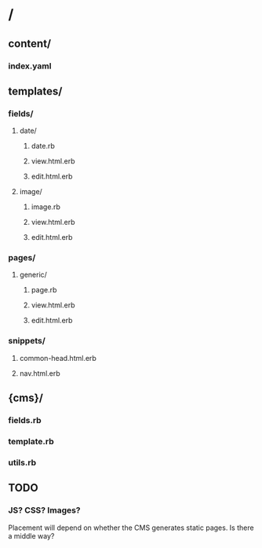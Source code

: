 * /
** content/
*** index.yaml
** templates/
*** fields/
**** date/
***** date.rb
***** view.html.erb
***** edit.html.erb
**** image/
***** image.rb
***** view.html.erb
***** edit.html.erb
*** pages/
**** generic/
***** page.rb
***** view.html.erb
***** edit.html.erb
*** snippets/
**** common-head.html.erb
**** nav.html.erb
** {cms}/
*** fields.rb
*** template.rb
*** utils.rb



** TODO
*** JS? CSS? Images?
Placement will depend on whether the CMS generates static pages.
Is there a middle way?


